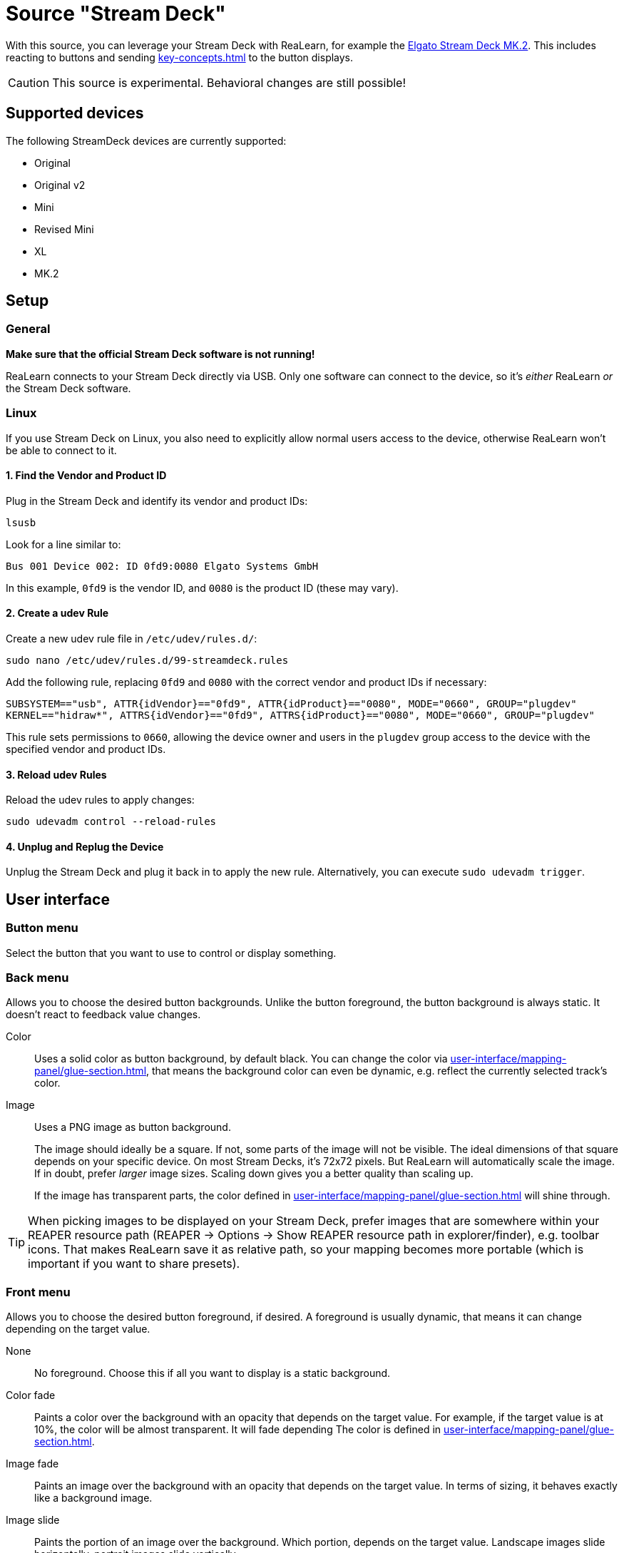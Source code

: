 = Source "Stream Deck"

With this source, you can leverage your Stream Deck with ReaLearn, for example the link:https://www.elgato.com/en/en/p/stream-deck-mk2-black[Elgato Stream Deck MK.2].
This includes reacting to buttons and sending xref:key-concepts.adoc#feedback[] to the button displays.

CAUTION: This source is experimental. Behavioral changes are still possible!

== Supported devices

The following StreamDeck devices are currently supported:

* Original
* Original v2
* Mini
* Revised Mini
* XL
* MK.2

== Setup

=== General

**Make sure that the official Stream Deck software is not running!**

ReaLearn connects to your Stream Deck directly via USB.
Only one software can connect to the device, so it's _either_ ReaLearn _or_ the Stream Deck software.

[[linux]]
=== Linux

If you use Stream Deck on Linux, you also need to explicitly allow normal users access to the device, otherwise ReaLearn won't be able to connect to it.

==== 1. Find the Vendor and Product ID

Plug in the Stream Deck and identify its vendor and product IDs:

[source,bash]
----
lsusb
----

Look for a line similar to:

`Bus 001 Device 002: ID 0fd9:0080 Elgato Systems GmbH`

In this example, `0fd9` is the vendor ID, and `0080` is the product ID (these may vary).

==== 2. Create a udev Rule

Create a new udev rule file in `/etc/udev/rules.d/`:

[source,bash]
----
sudo nano /etc/udev/rules.d/99-streamdeck.rules
----

Add the following rule, replacing `0fd9` and `0080` with the correct vendor and product IDs if necessary:

[source]
----
SUBSYSTEM=="usb", ATTR{idVendor}=="0fd9", ATTR{idProduct}=="0080", MODE="0660", GROUP="plugdev"
KERNEL=="hidraw*", ATTRS{idVendor}=="0fd9", ATTRS{idProduct}=="0080", MODE="0660", GROUP="plugdev"
----

This rule sets permissions to `0660`, allowing the device owner and users in the `plugdev` group access to the device with the specified vendor and product IDs.

==== 3. Reload udev Rules

Reload the udev rules to apply changes:

[source,bash]
----
sudo udevadm control --reload-rules
----

==== 4. Unplug and Replug the Device

Unplug the Stream Deck and plug it back in to apply the new rule.
Alternatively, you can execute `sudo udevadm trigger`.

== User interface

=== Button menu

Select the button that you want to use to control or display something.

=== Back menu

Allows you to choose the desired button backgrounds.
Unlike the button foreground, the button background is always static.
It doesn't react to feedback value changes.

Color::
Uses a solid color as button background, by default black.
You can change the color via xref:user-interface/mapping-panel/glue-section.adoc#feedback-style[], that means the background color can even be dynamic, e.g. reflect the currently selected track's color.

Image::
Uses a PNG image as button background.
+
The image should ideally be a square.
If not, some parts of the image will not be visible.
The ideal dimensions of that square depends on your specific device.
On most Stream Decks, it's 72x72 pixels.
But ReaLearn will automatically scale the image.
If in doubt, prefer _larger_ image sizes.
Scaling down gives you a better quality than scaling up.
+
If the image has transparent parts, the color defined in xref:user-interface/mapping-panel/glue-section.adoc#feedback-style[] will shine through.

TIP: When picking images to be displayed on your Stream Deck, prefer images that are somewhere within your REAPER resource path (REAPER → Options → Show REAPER resource path in explorer/finder), e.g. toolbar icons.
That makes ReaLearn save it as relative path, so your mapping becomes more portable (which is important if you want to share presets).

=== Front menu

Allows you to choose the desired button foreground, if desired.
A foreground is usually dynamic, that means it can change depending on the target value.

None::
No foreground.
Choose this if all you want to display is a static background.

Color fade::
Paints a color over the background with an opacity that depends on the target value.
For example, if the target value is at 10%, the color will be almost transparent.
It will fade depending The color is defined in xref:user-interface/mapping-panel/glue-section.adoc#feedback-style[].

Image fade::
Paints an image over the background with an opacity that depends on the target value.
In terms of sizing, it behaves exactly like a background image.

Image slide::
Paints the portion of an image over the background.
Which portion, depends on the target value.
Landscape images slide horizontally, portrait images slide vertically.
+
This type of foreground is perfect for making use of REAPER's toolbar images.
They are actually sprites, that means they contain multipe images in one file, at different horizontal positions.

Full bar::
Paints a full-sized bottom-up half-transparent bar over the background, indicating the current target value.
+
Good in combination with targets that have a continuous range, such as xref:targets/track/set-volume.adoc[] or xref:targets/track/peak.adoc[].

Knob::
Paints a knob over the background, indicating the current target value.

=== Default text field

Here you can enter static text that should be displayed over the background and foreground.
ReaLearn will automatically choose a contrast color or dim the background so that the text always stays readable.

You can press btn:[...] to enter multi-line text.
ReaLearn supports up to 4 lines of text.

You can also display dynamic text from the target!
See xref:user-interface/mapping-panel/glue-section.adoc#feedback-style[].